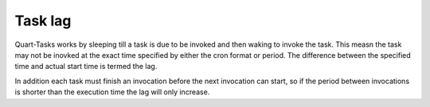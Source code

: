 Task lag
========

Quart-Tasks works by sleeping till a task is due to be invoked and
then waking to invoke the task. This measn the task may not be inovked
at the exact time specified by either the cron format or period. The
difference between the specified time and actual start time is termed
the lag.

In addition each task must finish an invocation before the next
invocation can start, so if the period between invocations is shorter
than the execution time the lag will only increase.
